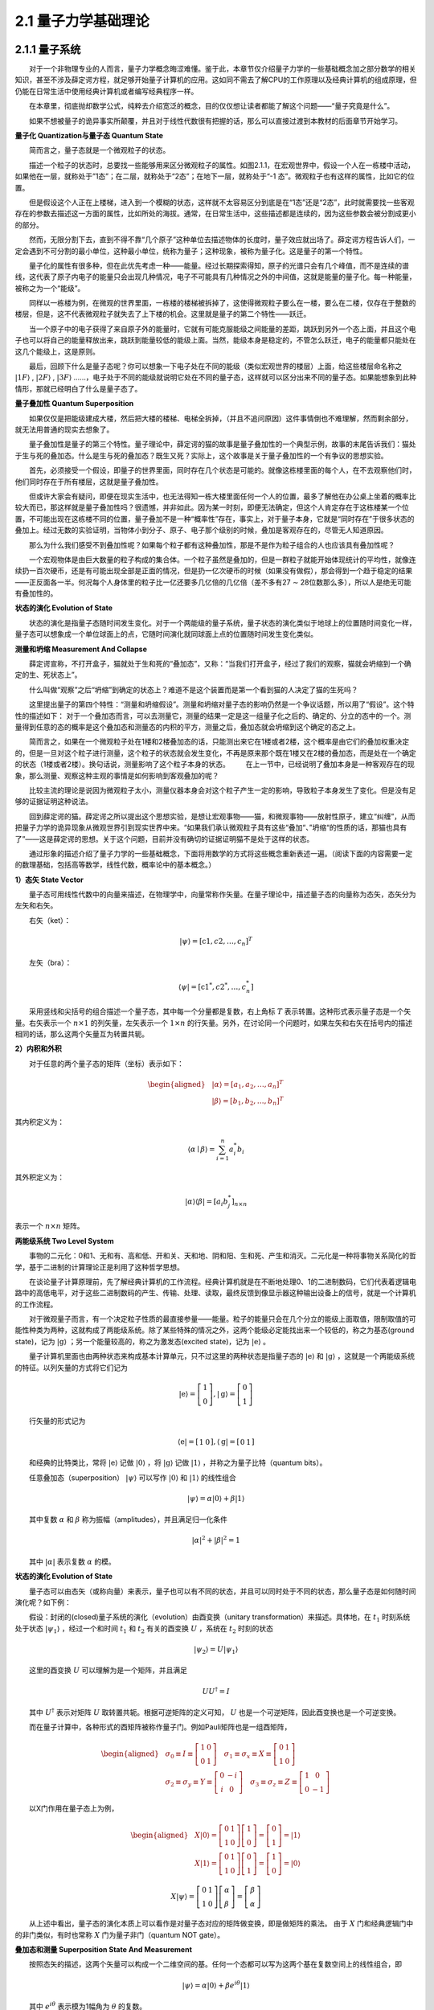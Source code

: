2.1 量子力学基础理论
==================================

2.1.1 量子系统
----------------------------------
  对于一个非物理专业的人而言，量子力学概念晦涩难懂。鉴于此，本章节仅介绍量子力学的一些基础概念加之部分数学的相关知识，甚至不涉及薛定谔方程，就足够开始量子计算机的应用。这如同不需去了解CPU的工作原理以及经典计算机的组成原理，但仍能在日常生活中使用经典计算机或者编写经典程序一样。

  在本章里，彻底抛却数学公式，纯粹去介绍宽泛的概念，目的仅仅想让读者都能了解这个问题——“量子究竟是什么”。

  如果不想被量子的诡异事实所颠覆，并且对于线性代数很有把握的话，那么可以直接过渡到本教材的后面章节开始学习。


**量子化 Quantization与量子态 Quantum State**

  简而言之，量子态就是一个微观粒子的状态。

  描述一个粒子的状态时，总要找一些能够用来区分微观粒子的属性。如图2.1.1，在宏观世界中，假设一个人在一栋楼中活动，如果他在一层，就称处于”1态”；在二层，就称处于“2态”；在地下一层，就称处于“-1 态”。微观粒子也有这样的属性，比如它的位置。

.. image:: ./images/wps62.png
   :align: center
.. centered:: 图2.1.1 一个人在一栋楼中活动

  但是假设这个人正在上楼梯，进入到一个模糊的状态，这样就不太容易区分到底是在“1态”还是“2态”，此时就需要找一些客观存在的参数去描述这一方面的属性，比如所处的海拔。通常，在日常生活中，这些描述都是连续的，因为这些参数会被分割成更小的部分。

  然而，无限分割下去，直到不得不靠“几个原子”这种单位去描述物体的长度时，量子效应就出场了。薛定谔方程告诉人们，一定会遇到不可分割的最小单位，这种最小单位，统称为量子；这种现象，被称为量子化。这是量子的第一个特性。

  量子化的属性有很多种，但在此优先考虑一种——能量。经过长期探索得知，原子的光谱只会有几个峰值，而不是连续的谱线，这代表了原子内电子的能量只会出现几种情况，电子不可能具有几种情况之外的中间值，这就是能量的量子化。每一种能量，被称之为一个“能级”。

  同样以一栋楼为例，在微观的世界里面，一栋楼的楼梯被拆掉了，这使得微观粒子要么在一楼，要么在二楼，仅存在于整数的楼层，但是，这不代表微观粒子就失去了上下楼的机会。这里就是量子的第二个特性——跃迁。

  当一个原子中的电子获得了来自原子外的能量时，它就有可能克服能级之间能量的差距，跳跃到另外一个态上面，并且这个电子也可以将自己的能量释放出来，跳跃到能量较低的能级上面。当然，能级本身是稳定的，不管怎么跃迁，电子的能量都只能处在这几个能级上，这是原则。

  最后，回顾下什么是量子态呢？你可以想象一下电子处在不同的能级（类似宏观世界的楼层）上面，给这些楼层命名称之  :math:`|1F\rangle` ,  :math:`|2F\rangle` ,  :math:`|3F\rangle` ……，电子处于不同的能级就说明它处在不同的量子态，这样就可以区分出来不同的量子态。如果能想象到此种情形，那就已经明白了什么是量子态了。


**量子叠加性 Quantum Superposition**

  如果仅仅是把能级建成大楼，然后把大楼的楼梯、电梯全拆掉，（并且不追问原因）这件事情倒也不难理解，然而剩余部分，就无法用普通的现实去想象了。

  量子叠加性是量子的第三个特性。量子理论中，薛定谔的猫的故事是量子叠加性的一个典型示例，故事的末尾告诉我们：猫处于生与死的叠加态。什么是生与死的叠加态？既生又死？实际上，这个故事是关于量子叠加性的一个有争议的思想实验。

.. image:: ./images/wps63.png
   :align: center
.. centered:: 图2.1.2 薛定谔的猫实验 

  首先，必须接受一个假设，即量子的世界里面，同时存在几个状态是可能的。就像这栋楼里面的每个人，在不去观察他们时，他们同时存在于所有楼层，这就是量子叠加性。

  但或许大家会有疑问，即便在现实生活中，也无法得知一栋大楼里面任何一个人的位置，最多了解他在办公桌上坐着的概率比较大而已，那这样就是量子叠加性吗？很遗憾，并非如此。因为某一时刻，即便无法确定，但这个人肯定存在于这栋楼某一个位置，不可能出现在这栋楼不同的位置，量子叠加不是一种“概率性”存在，事实上，对于量子本身，它就是“同时存在”于很多状态的叠加上。经过无数的实验证明，当物体小到分子、原子、电子那个级别的时候，叠加是客观存在的，尽管无人知道原因。

  那么为什么我们感受不到叠加性呢？如果每个粒子都有这种叠加性，那是不是作为粒子组合的人也应该具有叠加性呢？

  一个宏观物体是由巨大数量的粒子构成的集合体。一个粒子虽然是叠加的，但是一群粒子就能开始体现统计的平均性，就像连续扔一百次硬币，还是有可能出现全部是正面的情况，但是扔一亿次硬币的时候（如果没有做假），那会得到一个趋于稳定的结果——正反面各一半。何况每个人身体里的粒子比一亿还要多几亿倍的几亿倍（差不多有27 ∼ 28位数那么多），所以人是绝无可能有叠加性的。


**状态的演化 Evolution of State**

  状态的演化是指量子态随时间发生变化。对于一个两能级的量子系统，量子状态的演化类似于地球上的位置随时间变化一样，量子态可以想象成一个单位球面上的点，它随时间演化就同球面上点的位置随时间发生变化类似。


**测量和坍缩 Measurement And Collapse**

  薛定谔宣称，不打开盒子，猫就处于生和死的“叠加态”，又称：“当我们打开盒子，经过了我们的观察，猫就会坍缩到一个确定的生、死状态上”。

.. image:: ./images/wps64.png
   :align: center
.. centered:: 图2.1.3 薛定谔的猫

  什么叫做“观察”之后“坍缩”到确定的状态上？难道不是这个装置而是第一个看到猫的人决定了猫的生死吗？

  这里提出量子的第四个特性：“测量和坍缩假设”。测量和坍缩对量子态的影响仍然是一个争议话题，所以用了“假设”。这个特性的描述如下：
对于一个叠加态而言，可以去测量它，测量的结果一定是这一组量子化之后的、确定的、分立的态中的一个。测量得到任意的态的概率是这个叠加态和测量态的内积的平方，测量之后，叠加态就会坍缩到这个确定的态之上。

  简而言之，如果在一个微观粒子处在1楼和2楼叠加态的话，只能测出来它在1楼或者2楼，这个概率是由它们的叠加权重决定的，但是一旦对这个粒子进行测量，这个粒子的状态就会发生变化，不再是原来那个既在1楼又在2楼的叠加态，而是处在一个确定的状态（1楼或者2楼）。换句话说，测量影响了这个粒子本身的状态。   在上一节中，已经说明了叠加本身是一种客观存在的现象，那么测量、观察这种主观的事情是如何影响到客观叠加的呢？

  比较主流的理论是说因为微观粒子太小，测量仪器本身会对这个粒子产生一定的影响，导致粒子本身发生了变化。但是没有足够的证据证明这种说法。

  回到薛定谔的猫。薛定谔之所以提出这个思想实验，是想让宏观事物——猫，和微观事物——放射性原子，建立“纠缠”，从而把量子力学的诡异现象从微观世界引到现实世界中来。“如果我们承认微观粒子具有这些“叠加“、”坍缩“的性质的话，那猫也具有了”——这是薛定谔的思想。关于这个问题，目前并没有确切的证据证明猫不是处于这样的状态。

  通过形象的描述介绍了量子力学的一些基础概念，下面将用数学的方式将这些概念重新表述一遍。（阅读下面的内容需要一定的数理基础，包括高等数学，线性代数，概率论中的基本概念。）

**1）态矢 State Vector**

  量子态可用线性代数中的向量来描述，在物理学中，向量常称作矢量。在量子理论中，描述量子态的向量称为态矢，态矢分为左矢和右矢。

  右矢（ket）：       

.. math::

    |\psi\rangle=\left[\mathrm{c}{1}, c{2}, \ldots, c_{n}\right]^{T}

  左矢（bra）：        

.. math::
    \langle\psi|=\left[\mathrm{c}{1}^{*}, c{2}^{*}, \ldots, c_{n}^{*}\right]

  采用竖线和尖括号的组合描述一个量子态，其中每一个分量都是复数，右上角标 :math:`T` 表示转置。这种形式表示量子态是一个矢量。右矢表示一个 :math:`n \times 1` 的列矢量，左矢表示一个 :math:`1 \times n` 的行矢量。另外，在讨论同一个问题时，如果左矢和右矢在括号内的描述相同的话，那么这两个矢量互为转置共轭。


**2）内积和外积**

  对于任意的两个量子态的矩阵（坐标）表示如下：

.. math::
    \begin{aligned} &|\alpha\rangle=\left[a_{1}, a_{2}, \ldots, a_{n}\right]^{T} \\ &|\beta\rangle=\left[b_{1}, b_{2}, \ldots, b_{n}\right]^{T} \end{aligned}  

其内积定义为：

.. math::
    \langle\alpha \mid \beta\rangle=\sum_{i=1}^{n} a_{i}^{*} b_{i} 

其外积定义为：

.. math::
    |\alpha\rangle\langle\beta|=\left[a_{i} b^{*}_{j} \right]_{n \times n} 

表示一个 :math:`n \times n` 矩阵。


**两能级系统 Two Level System**

  事物的二元化：0和1、无和有、高和低、开和关、天和地、阴和阳、生和死、产生和消灭。二元化是一种将事物关系简化的哲学，基于二进制的计算理论正是利用了这种哲学思想。

  在谈论量子计算原理前，先了解经典计算机的工作流程。经典计算机就是在不断地处理0、1的二进制数码，它们代表着逻辑电路中的高低电平，对于这些二进制数码的产生、传输、处理、读取，最终反馈到像显示器这种输出设备上的信号，就是一个计算机的工作流程。

  对于微观量子而言，有一个决定粒子性质的最直接参量——能量。粒子的能量只会在几个分立的能级上面取值，限制取值的可能性种类为两种，这就构成了两能级系统。除了某些特殊的情况之外，这两个能级必定能找出来一个较低的，称之为基态(ground state)，记为 :math:`|\mathrm{g}\rangle` ；另一个能量较高的，称之为激发态(excited state)，记为  :math:`|\mathrm{e}\rangle` 。

  量子计算机里面也由两种状态来构成基本计算单元，只不过这里的两种状态是指量子态的 :math:`|\mathrm{e}\rangle` 和  :math:`|\mathrm{g}\rangle` ，这就是一个两能级系统的特征。以列矢量的方式将它们记为

.. math::
     |\mathrm{e}\rangle=\left[\begin{array}{l} 1 \\ 0 \end{array}\right],|\mathrm{g}\rangle=\left[\begin{array}{l} 0 \\ 1 \end{array}\right] 

  行矢量的形式记为

.. math::
     \langle\mathrm{e}|=\left[\begin{array}{ll} 1 & 0 \end{array}\right],\langle\mathrm{g}|=\left[\begin{array}{ll} 0 & 1 \end{array}\right] 


  和经典的比特类比，常将 :math:`|\mathrm{e}\rangle` 记做 :math:`|0\rangle` ，将 :math:`|\mathrm{g}\rangle` 记做 :math:`|\mathrm{1}\rangle` ，并称之为量子比特（quantum bits）。

  任意叠加态（superposition）  :math:`|\psi\rangle` 可以写作 :math:`|\mathrm{0}\rangle` 和 :math:`|\mathrm{1}\rangle` 的线性组合

.. math::
    |\psi\rangle=\alpha|0\rangle+\beta|1\rangle 

  其中复数 :math:`\alpha` 和  :math:`\beta` 称为振幅（amplitudes），并且满足归一化条件

.. math::
     |\alpha|^{2}+|\beta|^{2}=1 

  其中 :math:`|\alpha|` 表示复数 :math:`\alpha` 的模。


**状态的演化 Evolution of State**

  量子态可以由态矢（或称向量）来表示，量子也可以有不同的状态，并且可以同时处于不同的状态，那么量子态是如何随时间演化呢？如下例：

  假设：封闭的(closed)量子系统的演化（evolution）由酉变换（unitary transformation）来描述。具体地，在 :math:`t_1` 时刻系统处于状态 :math:`|\psi_1 \rangle` ，经过一个和时间 :math:`t_1` 和  :math:`t_2` 有关的酉变换  :math:`U` ，系统在  :math:`t_2` 时刻的状态

.. math::
    \left|\psi_{2}\right\rangle=U\left|\psi_{1}\right\rangle

  这里的酉变换 :math:`U` 可以理解为是一个矩阵，并且满足

.. math::
     U U^{\dagger}=I 

  其中 :math:`U^{\dagger}` 表示对矩阵 :math:`U` 取转置共轭。根据可逆矩阵的定义可知， :math:`U` 也是一个可逆矩阵，因此酉变换也是一个可逆变换。

  而在量子计算中，各种形式的酉矩阵被称作量子门。例如Pauli矩阵也是一组酉矩阵，

.. math::
    \begin{aligned} &\sigma_{0} \equiv I \equiv\left[\begin{array}{ll} 1 & 0 \\ 0 & 1 \end{array}\right] \quad \sigma_{1} \equiv \sigma_{x} \equiv X \equiv\left[\begin{array}{ll} 0 & 1 \\ 1 & 0 \end{array}\right] \\ &\sigma_{2} \equiv \sigma_{y} \equiv Y \equiv\left[\begin{array}{cc} 0 & -i \\ i & 0 \end{array}\right] \quad \sigma_{3} \equiv \sigma_{z} \equiv Z \equiv\left[\begin{array}{cc} 1 & 0 \\ 0 & -1 \end{array}\right] \end{aligned} 

  以X门作用在量子态上为例，

.. math::
    \begin{aligned} &X|0\rangle=\left[\begin{array}{ll} 0 & 1 \\ 1 & 0 \end{array}\right]\left[\begin{array}{l} 1 \\ 0 \end{array}\right]=\left[\begin{array}{l} 0 \\ 1 \end{array}\right]=|1\rangle \\ &X|1\rangle=\left[\begin{array}{ll} 0 & 1 \\ 1 & 0 \end{array}\right]\left[\begin{array}{l} 0 \\ 1 \end{array}\right]=\left[\begin{array}{l} 1 \\ 0 \end{array}\right]=|0\rangle \end{aligned} 

.. math::
    X|\psi\rangle=\left[\begin{array}{ll} 0 & 1 \\ 1 & 0 \end{array}\right]\left[\begin{array}{l} \alpha \\ \beta \end{array}\right]=\left[\begin{array}{c} \beta \\ \alpha \end{array}\right] 

  从上述中看出，量子态的演化本质上可以看作是对量子态对应的矩阵做变换，即是做矩阵的乘法。 由于 :math:`X` 门和经典逻辑门中的非门类似，有时也常称 :math:`X` 门为量子非门（quantum NOT gate）。


**叠加态和测量 Superposition State And Measurement**

  按照态矢的描述，这两个矢量可以构成一个二维空间的基。任何一个态都可以写为这两个基在复数空间上的线性组合，即

.. math::
    |\psi\rangle=\alpha|0\rangle+\beta e^{i {\theta}}|1\rangle

  其中  :math:`e^{i \theta}` 表示模为1幅角为  :math:`\theta` 的复数。

  可以定义测量就是将量子态 :math:`|\psi\rangle` 投影到另一个态 :math:`|\alpha\rangle` 上。获得这个态的概率是它们内积的平方，即

.. math::
    P_{\alpha}=|\langle\psi \mid \alpha\rangle|^{2}

  其它概率下会将量子态投影到它的正交态上去，即

.. math::
    P_{\alpha \perp}=1-P_{\alpha}

测量之后量子态就坍缩到测量到的态上。


**相位、纯态和混合态 Phase, Pure State and Mixed State**

  如果将量子态初始化到某一个未知的叠加态上面，能否通过反复的测量得到它的表达式呢？看以下这两种情况：

.. math::
    \begin{aligned} &\left|\psi_{1}\right\rangle=\frac{1}{\sqrt{2}}(|0\rangle+|1\rangle) \\ &\left|\psi_{2}\right\rangle=\frac{1}{\sqrt{2}}(|0\rangle-|1\rangle) \end{aligned} 

  发现在 :math:`|0\rangle` ， :math:`|1\rangle` 的方向上测量，它们的表现都是一半概率为0，一半概率为1，根本不能区分。从这个现象可以知道无法通过概率得到态的相位信息  :math:`\theta` ，实际上，量子态的相位是量子相干性的体现。

  另一种情况，假设左手抓着一个袋子，这个袋子里面有无数的量子态，它们全都是  :math:`\left|\psi_{1}\right\rangle=\frac{1}{\sqrt{2}}(|0\rangle+|1\rangle)` 这种叠加态；另外，有一个机器可以在 :math:`|0\rangle` ， :math:`|1\rangle` 的方向上测量。

  每次拿出一个态，对它进行测量，不管它是 :math:`|0\rangle` ，还是 :math:`|1\rangle` ，都扔到右手边的另一个袋子里面，如此反复，这样右边袋子里面的态越来越多了。由于测量结果对于这两种情况是等概率的，所以袋子里面约有一半的态是 :math:`|0\rangle` ，另一半是 :math:`|1\rangle` 。

  假设从右边的袋子里取出一个，在不知道手上的态是什么情况下，能说它和左边袋子里的态一样都是 :math:`\frac{1}{\sqrt{2}}(|0\rangle+|1\rangle)` 吗？

  答案是不能。右边袋子里的态，实际上是一种经典的概率叠加，和等量的红球白球装在袋子里面一样。这样的态是不具有相位的。它只能表示为

.. math::
    \left\{\left|\psi_{0}\right\rangle=|0\rangle: P_{0}=0.5,\left|\psi_{1}\right\rangle=|1\rangle: P_{1}=0.5\right\}

  这种类似于概率列表的形式。

  所以，定义纯态就是“纯粹的量子态”，它不仅具有概率，还具有相位（也就是量子相干性）。混合态是纯态的概率性叠加，它往往失去了（部分或全部的）相位信息。


**密度矩阵和布洛赫球 Density Matrix And Bloch Sphere**

  态矢是对纯态的描述，如果要描述一个混合态，就必须写成态集合和概率的列表形式，非常繁琐。因此采用密度矩阵来描述。

  对于一个纯态而言，密度矩阵的形式是：

.. math::
    \rho=|\psi\rangle\langle\psi|

  而对于一个混合态而言，密度矩阵的形式是：

.. math::
    \rho=\sum_{i} P_{i}\left|\psi_{i}\right\rangle\left\langle\psi_{i}\right|

  其中 :math:`\{P_{i},\left|\psi_{i}\right\rangle\}` 是系统所处的态及其概率。

  密度矩阵有以下的性质：

  对于一个两能级体系表述的态，不论是纯的还是混合的，都可以用密度矩阵  :math:`\rho` 表示

 :math:`\rho=\rho^{2}` 当且仅当量子态是纯态时成立。

   :math:`\rho` 对角线上的分量表示整个系统如果经历一次测量，那么可以得到这个态的概率。如果只去操作和测量一个两能级体系，那么是分辨不出相同的密度矩阵的。

  密度矩阵已经完备地表示了一个两能级系统可能出现的任何状态。为了更加直观地理解量子叠加态与逻辑门的作用，引入布洛赫球的概念，如图2.1.4，它能够方便地表示一个量子比特的任意状态。

.. image:: ./images/2.1.4.png
   :align: center
.. centered:: 图2.1.4 布洛赫球

  如果量子态是一个纯态，那么它是球面上的点。点的 :math:`z` 坐标衡量了它的  :math:`|0\rangle` 和  :math:`|1\rangle` 的概率，即

.. math::
    \begin{aligned} &P(0)=\frac{1+z}{2} \\ &P(1)=\frac{1-z}{2} \end{aligned}

  最上面表示  :math:`|0\rangle` 态，最下面表示 :math:`|1\rangle` 态。

  再沿着平行于 :math:`XY` 平面的方向，并且穿过这个点的 :math:`Z` 坐标，可以得到一个圆，这个圆就象征着相位的复平面；这个点在这个圆上交 :math:`X` 轴的角度就是单位复数的幅角。经过这个过程可以将每个纯态都与球面上的点一一对应了起来。

  对于混合态而言，因为根据之前的描述，混合态实际上是多个纯态的经典统计概率的叠加。对于每一个纯态分量，连接球心和球面上的点，可以形成一个矢量。根据概率列表，对所有的纯态矢量进行加权平均，即可得到混合态的矢量，即得到了混合态对应的点。

  混合态是布洛赫球内部的点，根据混合的程度不同，矢量的长度也不同。最大混合态是球心，它意味着这里不存在任何量子叠加性。

  例如 :math:`(1,0,0)` 和 :math:`(-1,0,0)` 点在布洛赫球上就是在 :math:`X` 方向上的顶点和 :math:`-X` 方向上的顶点。它们对应的量子态的概率分布就是 :math:`Z` 坐标，即为 :math:`0` ​。所以，

.. math::
     P 0(|\psi _{1}\rangle)=P 0(|\psi _{2}\rangle)=0.5

  沿 :math:`XY` 平面横切，得到一个圆，可以看到这两个点对应的幅角是 :math:`\theta_1 =0` ， :math:`\theta_2 = \pi` ，由此推断出量子态分别为：

.. math::
    \begin{aligned} &\left|\psi_{1}\right\rangle=\frac{1}{\sqrt{2}}(|0\rangle+|1\rangle) \\ &\left|\psi_{2}\right\rangle=\frac{1}{\sqrt{2}}(|0\rangle-|1\rangle) \end{aligned} 

  如果将这两个态以 :math:`1/2` ,  :math:`1/2` 的概率混合，在布洛赫球上面的坐标将表示为 :math:`(0,0,0)` ，也就是球心。对应到密度矩阵的表述，为：

.. math::
    \rho=\frac{1}{2}|\psi_{1}\rangle\langle\psi_{1} |+\frac{1}{2}|\ \psi_{2}\rangle\langle\psi_{2}| \ =\left[\begin{array}{cc} 0.5 & 0 \\ 0 & 0.5 \end{array}\right] 

  即为最大混合态。


2.1.2 观测量和计算基下的测量
----------------------------------
  量子比特（qubit）不同于经典的比特（bit），一个量子比特 :math:`|\psi\rangle` 可以同时处于 :math:`|0 \rangle` 和 :math:`|1 \rangle` 两个状态，可用线性代数中的线性组合（linear combination）来表示为

.. math::
    |\psi\rangle=\alpha|0\rangle+\beta|1\rangle

  在量子力学中常称量子比特 :math:`|\psi\rangle` 处于 :math:`|0\rangle` 和 :math:`|1\rangle` 的叠加态（superpositions），其中α、β都是复数（complex number），两维复向量空间的一组标准正交基（orthonormal basis）组成一 :math:`|0 \rangle` 和 :math:`|1 \rangle` 组计算基（computational basis）。

  量子比特的信息不能直接获取，而是通过测量来获取量子比特的可观测的信息。可观测量在量子理论中由自伴算子（self-adjoint operators）来表征，自伴的有时也称Hermitian。量子理论中的可观测量与经典力学中的动力学量，如位置、动量和角动量等对应，而系统的其他特征，如质量或电荷，并不在可观测量的类别之中，它是作为参数被引入到系统的哈密顿量（Hamiltonian）。

  在量子力学中测量（measure）会导致坍塌，即是说测量会影响到原来的量子状态，因此量子状态的全部信息不可能通过一次测量得到。当对量子比特 :math:`|\psi\rangle` 进行测量时，仅能得到该量子比特概率 :math:`|\alpha|^2` 处在 :math:`|0 \rangle` 态，或概率 :math:`|\beta|^2` 处在 :math:`|1 \rangle` 态。由于所有情况的概率和为 :math:`1` ，则有 :math:`|\alpha|^{2}+|\beta|^{2}=1` 。

  当对量子进行测量时，会发生什么变化呢？

  假设：量子测量是由测量算子（measurement operators）的集合 :math:`\{M_{i}\}` 来描述，这些算子可以作用在待测量系统的状态空间（state space）上。指标（index） :math:`i` 表示在实验上可能发生的结果。如果测量前的量子系统处在最新状态 :math:`|\psi\rangle` ，那么结果  :math:`i` 发生的概率为

.. math::
    p(i)=\left\langle\psi\left|M_{i}^{\dagger} M_{i}\right| \psi\right\rangle

  并且测量后的系统状态变为

.. math::
    \frac{M_{i}|\psi\rangle}{\sqrt{\left\langle\psi\left|M_{i}^{\dagger} M_{i}\right| \psi\right\rangle}} 

  由于所有可能情况的概率和为 :math:`1` ​，即

.. math::
     1=\sum_{i} p(i)=\sum_{i}\left\langle\psi\left|M_{i}^{\dagger} M_{i}\right| \psi\right\rangle

  因此，测量算子需满足

.. math::
    \sum_{i} M_{i}^{\dagger} M_{i}=I

  该方程被称为完备性方程（completeness equation）。

  再例如，在计算基下单量子比特的测量。单量子比特在计算基下有两个测量算子，分别是 :math:`M_{0}=|0\rangle\left\langle 0\left|, M_{1}=\right| 1\right\rangle\langle 1|` ​。注意到这两个测量算子都是自伴的，即

.. math::
    M_{0}^{\dagger}=M_{0}, M_{1}^{\dagger}=M_{1}

  且

.. math::
     M_{0}^{2}=M_{0}, M_{1}^{2}=M_{1}

  因此

.. math::
    M_{0}^{\dagger} M_{0}+M_{1}^{\dagger} M_{1}=M_{0}+M_{1}=I 

  该测量算子满足完备性方程。

  设系统被测量时的状态是 :math:`|\psi\rangle=\alpha|0\rangle+\beta|1\rangle` ，则测量结果为 :math:`0` 的概率为

.. math::
    p(0)=\left\langle\psi\left|M_{0}^{\dagger} M_{0}\right| \psi\right\rangle=\left\langle\psi\left|M_{0}\right| \psi\right\rangle=|\alpha|^{2}

  对应测量后的状态为

.. math::
    \frac{M_{0}|\psi\rangle}{\sqrt{\left\langle\psi\left|M_{0}^{\dagger} M_{0}\right| \psi\right\rangle}}=\frac{M_{0}|\psi\rangle}{|\alpha|}=\frac{\alpha}{|\alpha|}|0\rangle 

  测量结果为1的概率为

.. math::
    p(1)=\left\langle\psi\left|M_{1}^{\dagger} M_{1}\right| \psi\right\rangle=\left\langle\psi\left|M_{1}\right| \psi\right\rangle=|\beta|^{2}

  测量后的状态为

.. math::
    \frac{M_{1}|\psi\rangle}{\sqrt{\left\langle\psi\left|M_{1}^{\dagger} M_{1}\right| \psi\right\rangle}}=\frac{M_{1}|\psi\rangle}{|\beta|}=\frac{\beta}{|\beta|}|1\rangle

  量子测量有很多种方式，比如投影测量（projective measurements）、POVM测量（Positive Operator-Valued Measure）。


**投影测量**

  为什么要介绍投影测量呢？因为当测量算子具有酉变换性质时，投影测量和一般测量等价。

  投影测量由一个可观测量（observable） :math:`\Lambda` 来描述，可观测量 :math:`\Lambda` 是一个待观测系统的状态空间上的自伴算子。可观测量 :math:`\Lambda` 可以写成谱分解的形式

.. math::
    \Lambda=\sum_{i} \lambda_{i} P_{i}

  这里的 :math:`P_i` ​为在 :math:`\Lambda` ​的特征值 :math:`\lambda_{1}` ​对应特征空间上的投影。测量的可能结果对应于可观测量的特征 :math:`\Lambda` 值 :math:`\lambda_{i}` ​。在对状态 :math:`|\psi\rangle` ​测量之后，得到结果  :math:`i` 的概率为

.. math::
    p_{i}=p\left(\lambda=\lambda_{i}\right)=\left\langle\psi\left|P_{i}\right| \psi\right\rangle

  若测量后，结果 :math:`i` 发生，则量子系统最新的状态为

.. math::
    \frac{P_{i}|\psi\rangle}{\sqrt{p_{i}}} 

  投影测量有一个重要的特征就是很容易计算投影测量的平均值 :math:`E(\Lambda)` 。

.. math::
    \begin{array}{r} E(\Lambda)=\sum_{i} \lambda_{i} p_{i} \\ =\sum_{i} \lambda_{i}\left\langle\psi\left|P_{i}\right| \psi\right\rangle \\ =\left\langle\psi|\left(\sum_{i} \lambda_{i} P_{i}\right) \mid \psi\right\rangle \\ =\langle\psi|\Lambda| \psi\rangle \end{array}

  这个公式它能够简化很多计算。观测量 :math:`\Lambda` 的平均值通常也记作 :math:`\langle\Lambda\rangle \equiv\langle\psi|\Lambda| \psi\rangle` 。因此，观测量 :math:`\Lambda` 的标准差（standard deviation） :math:`\Delta(\Lambda)` 满足

.. math::
    [\Delta(\Lambda)]^{2}=\left\langle(\Lambda-\langle\Lambda\rangle)^{2}\right\rangle=\left\langle\Lambda^{2}\right\rangle-\langle\Lambda\rangle^{2}

  标准差是一个刻画典型分散程度的度量。


2.1.3 复合系统与联合测量
----------------------------------
  拥有两个或两个以上的量子比特的量子系统通常被称为复合系统（composite systems）。单量子比特系统的描述与测量已有所了解，那么多个量子比特的系统该如何描述以及怎样去测量呢？单量子比特系统与多量子比特系统之间又有怎样的关系呢？首先，解决这些问题，需要认识一个新的运算-张量积（tensor products）。

**张量积**

  张量积是两个向量空间形成一个更大向量空间的运算。在量子力学中，量子的状态由希尔伯特空间（Hilbert spaces）中的单位向量来描述。

  设 :math:`H_1` 和 :math:`H_2` 分别为 :math:`n_1` 和 :math:`n_2` 维的希尔伯特空间。 :math:`H_1` 和 :math:`H_2` 的张量积为一个 :math:`n_{1} n_{2}` 维的希尔伯特空间 :math:`H \equiv H_{1} \otimes H_{2}` ，对于 :math:`H_1` 中的每一个向量 :math:`\left|h_{1}\right\rangle` 和 :math:`H_2` 中的每一个向量 :math:`\left|h_{2}\right\rangle` 在 :math:`H` 都有中唯一的向量 :math:`\left|h_{1}\right\rangle \otimes\left|h_{2}\right\rangle` ，并且 :math:`H` 中向量可表示为向量 :math:`\left|h_{1}\right\rangle \otimes\left|h_{2}\right\rangle` 的线性叠加。还要满足以下基本性质：

（i）对任意 :math:`\left|h_{1}\right\rangle \in H_{1},\left|h_{2}\right\rangle \in H_{2}` ​ ，以及任意复数  :math:`c \in \mathbb{C}` ​，都有

.. math::
    c\left(\left|h_{1}\right\rangle \otimes\left|h_{2}\right\rangle\right)=\left(c\left|h_{1}\right\rangle\right) \otimes\left|h_{2}\right\rangle=\left|h_{1}\right\rangle \otimes\left(c\left|h_{2}\right\rangle\right) 

（ii）对任意 :math:`\left|h_{1}^{1}\right\rangle,\left|h_{1}^{2}\right\rangle \in H_{1}`  ，任意 :math:`\left|h_{2}\right\rangle \in H_{2}`  ，都有

.. math::
    \left(\left|h_{1}^{1}\right\rangle+\left|h_{1}^{2}\right\rangle\right) \otimes\left|h_{2}\right\rangle=\left|h_{1}^{1}\right\rangle \otimes\left|h_{2}\right\rangle+\left|h_{1}^{2}\right\rangle \otimes\left|h_{2}\right\rangle

（iii）对任意  :math:`\left|h_{1}\right\rangle \in H_{1}`  ，任意  :math:`\left|h_{2}^{1}\right\rangle,\left|h_{2}^{2}\right\rangle \in H_{2}` ，都有

.. math::
    \left|h_{1}\right\rangle \otimes\left(\left|h_{2}^{1}\right\rangle+\left|h_{2}^{2}\right\rangle\right)=\left|h_{1}\right\rangle \otimes\left|h_{2}^{1}\right\rangle+\left|h_{1}\right\rangle \otimes\left|h_{2}^{2}\right\rangle


:math:`\left|h_{1}\right\rangle \otimes\left|h_{2}\right\rangle`  经常被简写为   :math:`\left|h_{1}\right\rangle\left|h_{2}\right\rangle,\left|h_{1}, h_{2}\right\rangle` 或  :math:`\left|h_{1} h_{2}\right\rangle`  。

  如果  :math:`|i\rangle` 和  :math:`|j\rangle` 分别为  :math:`H_{1}` 和  :math:`H_{2}` 的标准正交基，那么  :math:`|i\rangle \otimes|j\rangle` 为  :math:`H \equiv H_{1} \otimes H_{2}` 的标准正交基。例如，现在有两个 :math:`2` 维的希尔伯特空间  :math:`H_{1}` 和  :math:`H_{2}` ，并且都 有一组标准正交基  :math:`{|0\rangle,|1\rangle}` ，那么  :math:`H` 的标准正交基为  :math:`{|00\rangle,|01\rangle,|10\rangle,|11\rangle}` 。因此，任意给定  :math:`H` 中的向量  :math:`|\psi\rangle` 都可以表示成这组标准正交基的线性组合

.. math::
    |\psi\rangle=\varepsilon_{00}|00\rangle+\varepsilon_{01}|01\rangle+\varepsilon_{10}|10\rangle+\varepsilon_{11}|11\rangle

其中  :math:`\varepsilon_{i j} \equiv\langle i j \mid \psi\rangle, i, j \in{0,1}` 。

  设  :math:`A` 和  :math:`B` 分别为  :math:`H_{1}` 和  :math:`H_{2}` 上的线性算子，那么算子 :math:`A \otimes B` 作用到  :math:`H` 中的任意向量

.. math::
    |\psi\rangle=\sum_{i j} \varepsilon_{i j}|i j\rangle=\sum_{i j} \varepsilon_{i j}|i\rangle \otimes|j\rangle 

  被定义为

.. math::
    (A \otimes B)|\psi\rangle=(A \otimes B)\left(\sum_{\ddot j} \varepsilon_{i j}|i\rangle \otimes|j\rangle\right) \equiv \sum_{i j} \varepsilon_{i j}(A|i\rangle) \otimes(B|j\rangle) 

  可以证明以这种方式定义  :math:`A \otimes B` 为  :math:`H_{1} \otimes H_{2}` 上的线性算子。

  对于  :math:`H` 中的两个任意向量  :math:`|\alpha\rangle=\sum_{ij} \alpha_{i j}|i j\rangle` 和  :math:`|\beta\rangle=\sum_{ij} \beta_{i j}|i j\rangle` ，这两个向量的内积被定义为

.. math::
    \langle\alpha \mid \beta\rangle \equiv \sum_{i j} \alpha_{i j}^{*} \beta_{i j}

  也可以证明这种函数满足之前的内积定义。

  这样的表达形式优点是表示比较简练，缺点是不太容易有直观的认识。下面给出线性算子张量积的矩阵表示的运算规则-克罗内科积（Kronecker product）。设   :math:`A` 是   :math:`m \times n` 的矩阵，  :math:`B` 是  :math:`p \times q` 的矩阵。  :math:`A \otimes B` 的矩阵形式定义为

.. math::
    A \otimes B \equiv\left[\begin{array}{cccc} A_{11} B & A_{12} B & \cdots & A_{1 n} B \\ A_{21} B & A_{22} B & \cdots & A_{2 n} B \\ \vdots & \vdots & \ddots & \vdots \\ A_{m 1} B & A_{m 2} B & \cdots & A_{m n} B \end{array}\right] 

  这里  :math:`A \otimes B` 是一个  :math:`m p \times n q` 的矩阵， :math:`A_{i j} B` 表示矩阵  :math:`A` 的中的第  :math:`i` 行，第  :math:`j` 列元素与矩阵  :math:`B` 相乘。

  例如, Pauli矩阵  :math:`\sigma_{x}` 和  :math:`\sigma_{y}` 做张量积生成的矩阵为

.. math::
    \sigma_{x} \otimes \sigma_{y}=\left[\begin{array}{cc} 0 \cdot \sigma_{y} & 1 \cdot \sigma_{y} \\ 1 \cdot \sigma_{y} & 0 \cdot \sigma_{y} \end{array}\right]=\left[\begin{array}{cccc} 0 & 0 & 0 & -i \\ 0 & 0 & i & 0 \\ 0 & -i & 0 & 0 \\ i & 0 & 0 & 0 \end{array}\right] 

  举个反例就可以验证张量积并不满足交换律。

.. math::
    \sigma_{y} \otimes \sigma_{x}=\left[\begin{array}{cc} 0 \cdot \sigma_{x} & -i \cdot \sigma_{x} \\ i \cdot \sigma_{x} & 0 \cdot \sigma_{x} \end{array}\right]=\left[\begin{array}{cccc} 0 & 0 & 0 & -i \\ 0 & 0 & -i & 0 \\ 0 & i & 0 & 0 \\ i & 0 & 0 & 0 \end{array}\right] 

  可以看出  :math:`\sigma_{x} \otimes \sigma_{y} \neq \sigma_{y} \otimes \sigma_{x}` 。

  两个向量做张量积该如何表示呢? 其实在给定基下，向量的坐标表示也可以看作一个特殊的矩阵。例如向量  :math:`|\alpha\rangle=\alpha_{1}|0\rangle+\alpha_{2}|1\rangle` 和  :math:`|\beta\rangle=\beta_{1}|0\rangle+\beta_{2}|1\rangle` 在标准正交基  :math:`{|0\rangle,|1\rangle}` 下的矩阵表示分别为  :math:`|\alpha\rangle=\left[\alpha_{1}, \alpha_{2}\right]^{T}` 和  :math:`|\beta\rangle=\left[\beta_{1}, \beta_{2}\right]^{T}` 。因此, :math:`|\alpha\rangle \otimes|\beta\rangle` 的矩阵表示为

.. math::
    |\alpha\rangle \otimes|\beta\rangle=\left[\begin{array}{c} \alpha_{1}|\beta\rangle \\ \alpha_{2}|\beta\rangle \end{array}\right]=\left[\begin{array}{c} \alpha_{1} \beta_{1} \\ \alpha_{1} \beta_{2} \\ \alpha_{2} \beta_{1} \\ \alpha_{2} \beta_{2} \end{array}\right]

  假设: 复合物理系统的状态空间由子物理系统状态空间的张量积生成，即是说，如果有被 :math:`1` 到 :math:`n` 标记的系统，第  :math:`{i}` 个系统的状态为  :math:`\left|\psi_{i}\right\rangle` ，那么生成的整个系统的联合状态为  :math:`\left|\psi_{1}\right\rangle \otimes\left|\psi_{2}\right\rangle \otimes \cdots \otimes\left|\psi_{n}\right\rangle` 。

  复合系统有单量子系统不具有的另一个奇特现象就是纠缠 (entanglement)。在数学上，设态  :math:`|\psi\rangle \in H_{1} \otimes H_{2}` ，若不存在  :math:`|\alpha\rangle \in H_{1},|\beta\rangle \in H_{2}` ，使得

.. math::
    |\psi\rangle=|\alpha\rangle \otimes|\beta\rangle

  则称  :math:`|\psi\rangle` 是纠缠的 (entangled)。否则, 称  :math:`|\psi\rangle` 不处于纠缠态 (entangled state) 。

  例如， 在双量子比特系统中：  :math:`\left|\psi_{1}\right\rangle=1 / \sqrt{2}(|00\rangle-|11\rangle)` 处于纠缠态。而  :math:`\left|\psi_{2}\right\rangle=1 / \sqrt{2}(|00\rangle+|01\rangle)` 是非纠缠的，这是因为  :math:`\left|\psi_{2}\right\rangle` 还可分成  :math:`1 / \sqrt{2}|0\rangle \otimes(|0\rangle+|1\rangle)` 。


**复合系统的状态演化**

  已知两能级的量子系统的状态是通过酉变换来实现演化的，那么复合系统的状态该如何随时间发生演化呢? 复合系统可以看成是子系统的张成，因此以下假设可以 说明复合系统中量子态的变化。

  假设：复合系统中量子态的演化是由张成复合系统的子系统中量子态的演化对应的酉变换做张量生成的变换来描述，即是说，如果有被 1 到n标记的系统，第 :math:`{i}` 个系统在  :math:`t_{1}` 时刻的状态为  :math:`\left|\psi_{i}^{1}\right\rangle` ，那么生成的整个系统的联合状态  :math:`\left|\psi^{1}\right\rangle` 为  :math:`\left|\psi_{1}^{1}\right\rangle \otimes\left|\psi_{2}^{1}\right\rangle \otimes \cdots \otimes\left|\psi_{n}^{1}\right\rangle ` ；在  :math:`t_{2}` 时刻，通过酉变换 :math:`U_{i}` 将第  :math:`{i}` 个系统的状态演化为  :math:`\left|\psi_{i}^{2}\right\rangle` ，那么在  :math:`t_{2}` 时刻，复合系统的状态通过变换  :math:`U_{1} \otimes U_{2} \otimes \cdots \otimes U_{n}` 演化为  :math:`\left|\psi_{1}^{2}\right\rangle \otimes\left|\psi_{2}^{2}\right\rangle \otimes \cdots \otimes\left|\psi_{n}^{2}\right\rangle` 。

  例如，复合系统  :math:`H` 由两能级系统  :math:`H_{1}` 和  :math:`H_{2}` 复合而成，在  :math:`t_{1}` 时刻，两个系统的状态都为  :math:`|0\rangle` ，则复合系统的状态为  :math:`|00\rangle` ; 在时刻  :math:`t_{2}` 第一个系统经过 :math:`X` 门，状态变为  :math:`|1\rangle` ，第二个系统经过  :math:`Z` 门，状态为  :math:`|0\rangle` ，那么复合系统的状态经过变换

.. math::
    X \otimes Z=\left[\begin{array}{ll} 0 & 1 \\ 1 & 0 \end{array}\right] \otimes\left[\begin{array}{cc} 1 & 0 \\ 0 & -1 \end{array}\right]=\left[\begin{array}{cccc} 0 & 1 & 0 & 0 \\ 1 & 0 & 0 & 0 \\ 0 & 0 & 0 & -1 \\ 0 & 0 & -1 & 0 \end{array}\right]

  变为

.. math::
     [X \otimes Z]|00\rangle=\left[\begin{array}{cccc} 0 & 1 & 0 & 0 \\ 1 & 0 & 0 & 0 \\ 0 & 0 & 0 & -1 \\ 0 & 0 & -1 & 0 \end{array}\right]\left[\begin{array}{l} 1 \\ 0 \\ 0 \\ 0 \end{array}\right]=\left[\begin{array}{l} 0 \\ 1 \\ 0 \\ 0 \end{array}\right]=|01\rangle

  本质上复合系统中量子态的演化也是矩阵的乘法，与单个子系统相比，只不过是多了张量积的运算。
